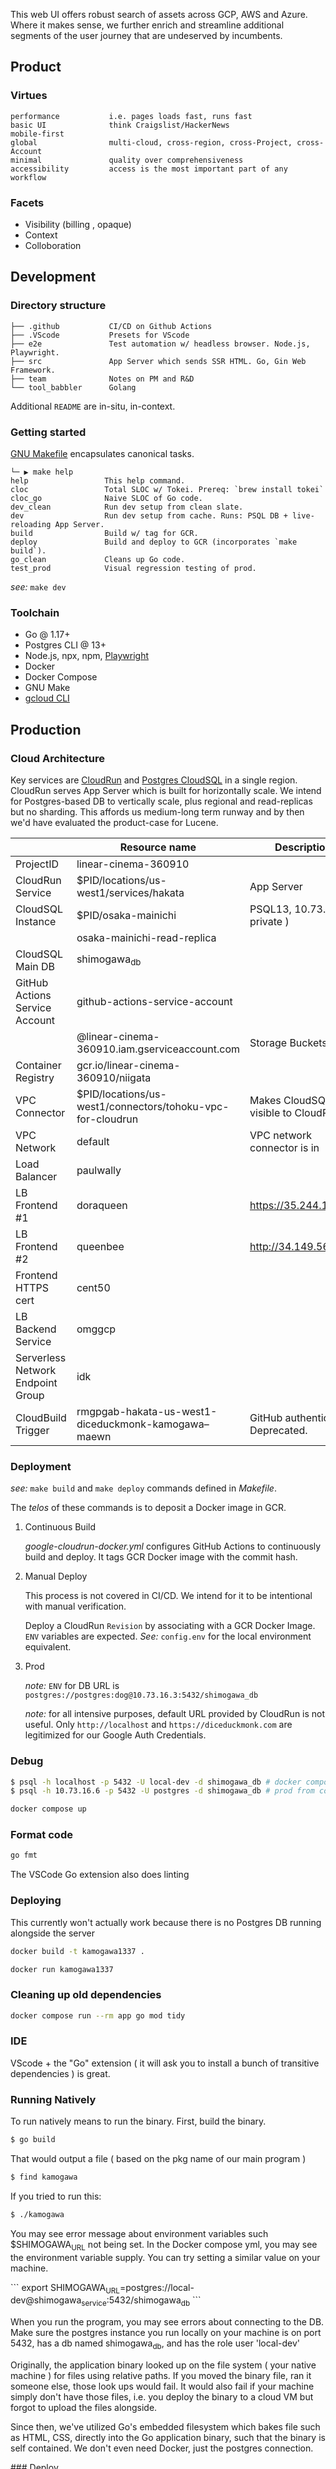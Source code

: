
[[https://github.com/DiceDuckMonkOrg/kamogawa/actions/workflows/google-cloudrun-docker.yml][https://github.com/DiceDuckMonkOrg/kamogawa/actions/workflows/google-cloudrun-docker.yml/badge.svg]]

This web UI offers robust search of assets across GCP, AWS and
Azure. Where it makes sense, we further enrich and streamline
additional segments of the user journey that are undeserved by incumbents.

** Product

*** Virtues
#+BEGIN_SRC plaintext
performance           i.e. pages loads fast, runs fast
basic UI              think Craigslist/HackerNews
mobile-first     
global                multi-cloud, cross-region, cross-Project, cross-Account
minimal               quality over comprehensiveness 
accessibility         access is the most important part of any workflow
#+END_SRC

*** Facets

- Visibility (billing , opaque)
- Context
- Colloboration

** Development 

*** Directory structure

#+BEGIN_SRC plaintext
├── .github           CI/CD on Github Actions
├── .VScode           Presets for VScode
├── e2e               Test automation w/ headless browser. Node.js, Playwright.
├── src               App Server which sends SSR HTML. Go, Gin Web Framework. 
├── team              Notes on PM and R&D
└── tool_babbler      Golang 
#+END_SRC

Additional =README= are in-situ, in-context.

*** Getting started            

[[https://en.wikipedia.org/wiki/Make_(software)][GNU Makefile]] encapsulates canonical tasks.

#+BEGIN_SRC plaintext
└─ ▶ make help
help                 This help command.
cloc                 Total SLOC w/ Tokei. Prereq: `brew install tokei`
cloc_go              Naive SLOC of Go code.
dev_clean            Run dev setup from clean slate.
dev                  Run dev setup from cache. Runs: PSQL DB + live-reloading App Server.
build                Build w/ tag for GCR.
deploy               Build and deploy to GCR (incorporates `make build`).
go_clean             Cleans up Go code.
test_prod            Visual regression testing of prod.
#+END_SRC

/see:/ =make dev=

*** Toolchain 
- Go @ 1.17+
- Postgres CLI @ 13+
- Node.js, npx, npm, [[https://playwright.dev/][Playwright]]
- Docker 
- Docker Compose
- GNU Make
- [[https://cloud.google.com/sdk/gcloud][gcloud CLI]]

** Production

*** Cloud Architecture

Key services are [[https://console.cloud.google.com/run/detail/us-west1/hakata/metrics?project=linear-cinema-360910][CloudRun]] and [[https://console.cloud.google.com/sql/instances/osaka-mainichi/overview?project=linear-cinema-360910][Postgres CloudSQL]] in a single 
region. CloudRun serves App Server which is built for horizontally scale. We intend for Postgres-based DB to vertically scale,
plus regional and read-replicas but no sharding. This affords us medium-long term runway and by then we'd have evaluated the product-case for Lucene. 

|                                   | Resource name                                                | Description                        |
|-----------------------------------|--------------------------------------------------------------|------------------------------------|
| ProjectID                         | linear-cinema-360910                                         |                                    |
|-----------------------------------|--------------------------------------------------------------|------------------------------------|
| CloudRun Service                  | $PID/locations/us-west1/services/hakata                      | App Server                         |
|-----------------------------------|--------------------------------------------------------------|------------------------------------|
| CloudSQL Instance                 | $PID/osaka-mainichi                                          | PSQL13, 10.73.16.6 ( private )     |
|-----------------------------------|--------------------------------------------------------------|------------------------------------|
|                                   | osaka-mainichi-read-replica                                  |                                    |
|-----------------------------------|--------------------------------------------------------------|------------------------------------|
| CloudSQL Main DB                  | shimogawa_db                                                 |                                    |
|-----------------------------------|--------------------------------------------------------------|------------------------------------|
| GitHub Actions Service Account    | github-actions-service-account                               |                                    |
|                                   | @linear-cinema-360910.iam.gserviceaccount.com                | Storage Buckets IAM                |
|-----------------------------------|--------------------------------------------------------------|------------------------------------|
| Container Registry                | gcr.io/linear-cinema-360910/niigata                          |                                    |
|-----------------------------------|--------------------------------------------------------------|------------------------------------|
| VPC Connector                     | $PID/locations/us-west1/connectors/tohoku-vpc-for-cloudrun   | Makes CloudSQL visible to CloudRun |
|-----------------------------------|--------------------------------------------------------------|------------------------------------|
| VPC Network                       | default                                                      | VPC network connector is in        |
|-----------------------------------|--------------------------------------------------------------|------------------------------------|
| Load Balancer                     | paulwally                                                    |                                    |
|-----------------------------------|--------------------------------------------------------------|------------------------------------|
| LB Frontend #1                    | doraqueen                                                    | https://35.244.188.48              |
|-----------------------------------|--------------------------------------------------------------|------------------------------------|
| LB Frontend #2                    | queenbee                                                     | http://34.149.56.86                |
|-----------------------------------|--------------------------------------------------------------|------------------------------------|
| Frontend HTTPS cert               | cent50                                                       |                                    |
|-----------------------------------|--------------------------------------------------------------|------------------------------------|
| LB Backend Service                | omggcp                                                       |                                    |
|-----------------------------------|--------------------------------------------------------------|------------------------------------|
| Serverless Network Endpoint Group | idk                                                          |                                    |
|-----------------------------------|--------------------------------------------------------------|------------------------------------|
| CloudBuild Trigger                | rmgpgab-hakata-us-west1-diceduckmonk-kamogawa--maewn         | GitHub authenticated. Deprecated.  |

*** Deployment 

/see:/ =make build= and =make deploy= commands defined in [[Makefile][Makefile]].

The /telos/ of these commands is to deposit a Docker image in GCR. 

**** Continuous Build

[[.github/workflows/google-cloudrun-docker.yml][google-cloudrun-docker.yml]] configures GitHub Actions 
to continuously build and deploy. It tags GCR Docker image with the commit hash.

**** Manual Deploy

This process is not covered in CI/CD. We intend for it to be intentional with manual verification. 

Deploy a CloudRun =Revision= by associating with a GCR Docker Image. 
=ENV= variables are expected. /See:/ =config.env= for the local environment equivalent.

**** Prod 

/note:/ =ENV= for DB URL is 
=postgres://postgres:dog@10.73.16.3:5432/shimogawa_db=

/note:/ for all intensive purposes, default URL provided by CloudRun is not useful.
Only =http://localhost= and =https://diceduckmonk.com= are legitimized for our Google Auth Credentials.

*** Debug

#+BEGIN_SRC bash
$ psql -h localhost -p 5432 -U local-dev -d shimogawa_db # docker compose
$ psql -h 10.73.16.6 -p 5432 -U postgres -d shimogawa_db # prod from compute VM
#+END_SRC

#+BEGIN_SRC bash
docker compose up
#+END_SRC

*** Format code

#+BEGIN_SRC bash
go fmt
#+END_SRC

The VSCode Go extension also does linting

*** Deploying 

This currently won't actually work because there is no Postgres DB running alongside the server

#+BEGIN_SRC bash
docker build -t kamogawa1337 .
#+END_SRC

#+BEGIN_SRC bash
docker run kamogawa1337
#+END_SRC

*** Cleaning up old dependencies 

#+BEGIN_SRC bash
docker compose run --rm app go mod tidy
#+END_SRC

*** IDE 

VScode + the "Go" extension ( it will ask you to install a bunch of transitive 
dependencies ) is great. 

*** Running Natively 

To run natively means to run the binary. First, build the binary.

#+BEGIN_SRC bash
$ go build 
#+END_SRC

That would output a file ( based on the pkg name of our main program ) 
#+BEGIN_SRC bash
$ find kamogawa
#+END_SRC

If you tried to run this:

#+BEGIN_SRC bash
$ ./kamogawa
#+END_SRC

You may see error message about environment variables such $SHIMOGAWA_URL
not being set. In the Docker compose yml, you may see the environment variable 
supply. You can try setting a similar value on your machine.

```
  export SHIMOGAWA_URL=postgres://local-dev@shimogawa_service:5432/shimogawa_db
```

When you run the program, you may see errors about connecting to the DB. 
Make sure the postgres instance you run locally on your machine is on port 5432,
has a db named shimogawa_db, and has the role user 'local-dev'

Originally, the application binary looked up on the file system ( your native machine )
for files using relative paths. If you moved the binary file, ran it someone else, 
those look ups would fail. It would also fail if your machine simply don't have those files,
i.e. you deploy the binary to a cloud VM but forgot to upload the files alongside.

Since then, we've utilized Go's embedded filesystem which bakes file such as 
HTML, CSS, directly into the Go application binary, such that the binary is 
self contained. We don't even need Docker, just the postgres connection.

### Deploy 

gBuild and tag container. There is bug with CloudRun and M1 macs. Linux platform must be 
specified if using m1 mac.


Push to Google Container Registry 

#+BEGIN_SRC bash
docker push gcr.io/linear-cinema-<retroactively_redacted>/goku
#+END_SRC

It's worth noting the CloudRun Servicem which hosts 
a list of containers specify 3 ENV variables. 
One is for JWT_SECRET which is the same everywhere.

The Postgres DB depends on environment. 
Remotely, it is: postgres://<retroactively_redacted>:<retroactively_redacted>@<retroactively_redacted>/shimogawa_db

Finally, the $HOST env variable affects setting cookie .
Locally, the $HOST is localhost. Remotely, it depends on 
if it is cloud run or hosted domain.
<retroactively_redacted>.a.run.app

*** Logging 

Use log, not fmt.Printf

***  Debugging 

#+BEGIN_SRC bash
$ psql -h localhost -p 5432 -U local-dev -d shimogawa_db #local
$ psql -h <retroactively_redacted> -p 5432 -U postgres -d shimogawa_db # prod
#+END_SRC

***  Run docker compose with no cache 

https://code.visualstudio.com/docs/languages/go#:~:text=Using%20the%20Go%20extension%20for,from%20the%20VS%20Code%20Marketplace.
#+BEGIN_SRC bash
$ docker compose build --no-cache && docker-compose up
#+END_SRC
